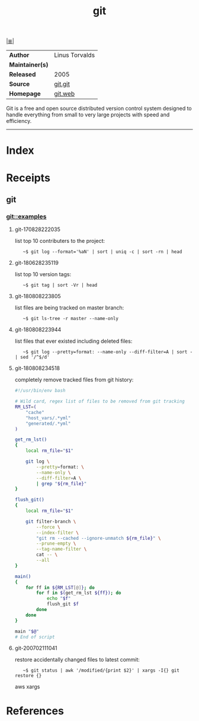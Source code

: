 # File           : cix-git.org
# Created        : <2017-08-28 Mon 22:17:29 BST>
# Modified       : <2020-7-02 Thu 11:15:51 BST>
# Author         : Rλatan <abc@incerto.xyz>
# Maintainer(s)  :
# Synopsis       : Distributed fast Version Control System

#+OPTIONS: num:nil

[[file:../README.org*Index][|≣|]]
#+TITLE: git
|                 |                    |
|-----------------+--------------------|
| *Author*        |     Linus Torvalds |
| *Maintainer(s)* |                    |
| *Released*      | 2005               |
| *Source*        | [[https://github.com/git/git][git.git]]            |
| *Homepage*      | [[https://git-scm.com/about][git.web]]            |
|-----------------+--------------------|

Git is a free and open source distributed version control system designed to
handle everything from small to very large projects with speed and efficiency.
-----
* Index
* Receipts
** git
*** git::examples
**** git-170828222035
list top 10 contributers to the project:
:    ~$ git log --format='%aN' | sort | uniq -c | sort -rn | head

**** git-180628235119
list top 10 version tags:
:    ~$ git tag | sort -Vr | head

**** git-180808223805
list files are being tracked on master branch:
:    ~$ git ls-tree -r master --name-only

**** git-180808223944
list files that ever existed including deleted files:
:    ~$ git log --pretty=format: --name-only --diff-filter=A | sort - | sed '/^$/d'

**** git-180808234518
completely remove tracked files from git history:
#+BEGIN_SRC sh
  #!/usr/bin/env bash

  # Wild card, regex list of files to be removed from git tracking
  RM_LST=(
      "cache"
      "host_vars/.*yml"
      "generated/.*yml"
  )

  get_rm_lst()
  {
      local rm_file="$1"

      git log \
          --pretty=format: \
          --name-only \
          --diff-filter=A \
          | grep "${rm_file}"
  }

  flush_git()
  {
      local rm_file="$1"

      git filter-branch \
          --force \
          --index-filter \
          "git rm --cached --ignore-unmatch ${rm_file}" \
          --prune-empty \
          --tag-name-filter \
          cat -- \
          --all
  }

  main()
  {
      for ff in ${RM_LST[@]}; do
          for f in $(get_rm_lst ${ff}); do
              echo "$f"
              flush_git $f
          done
      done
  }

  main "$@"
  # End of script
#+END_SRC

**** git-200702111041
restore accidentally changed files to latest commit:
:    ~$ git status | awk '/modified/{print $2}' | xargs -I{} git restore {}

aws
xargs
* References

# End of cix-git.org
